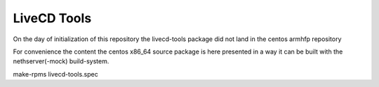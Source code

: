 LiveCD Tools
===============

On the day of initialization of this repository the livecd-tools package did not land in the centos armhfp repository

For convenience the content the centos x86_64 source package
is here presented in a way it can be built with the nethserver(-mock) build-system.

::

make-rpms livecd-tools.spec
